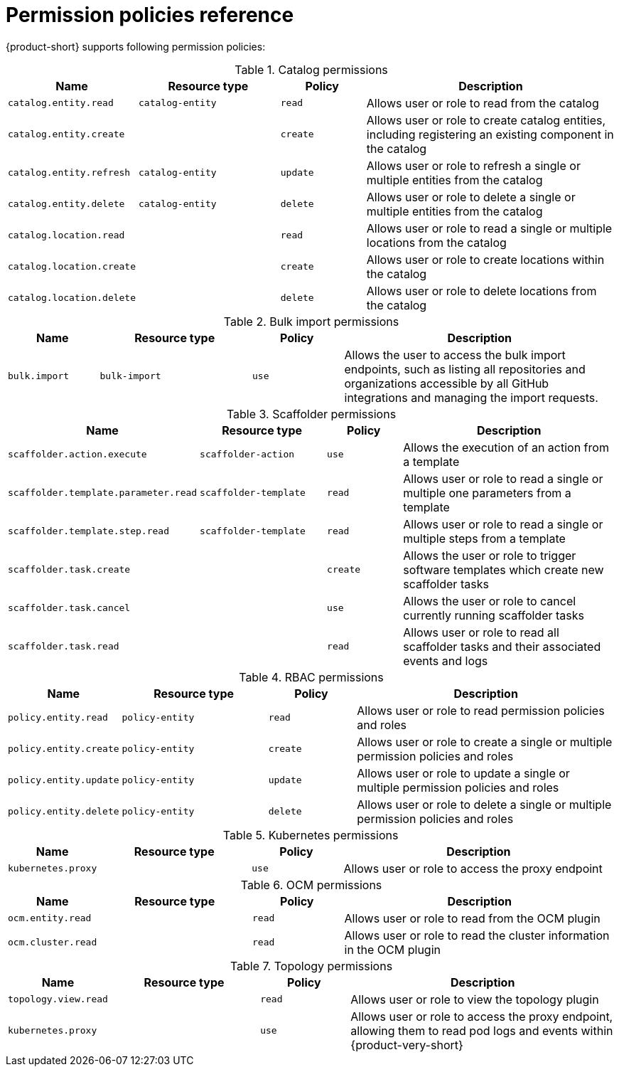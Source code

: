 [id='ref-rbac-permission-policies_{context}']
= Permission policies reference

{product-short} supports following permission policies:

.Catalog permissions
[cols="15%,25%,15%,45%", frame="all", options="header"]
|===
|Name
|Resource type
|Policy
|Description

|`catalog.entity.read`
|`catalog-entity`
|`read`
|Allows user or role to read from the catalog

|`catalog.entity.create`
|
|`create`
|Allows user or role to create catalog entities, including registering an existing component in the catalog

|`catalog.entity.refresh`
|`catalog-entity`
|`update`
|Allows user or role to refresh a single or multiple entities from the catalog

|`catalog.entity.delete`
|`catalog-entity`
|`delete`
|Allows user or role to delete a single or multiple entities from the catalog

|`catalog.location.read`
|
|`read`
|Allows user or role to read a single or multiple locations from the catalog

|`catalog.location.create`
|
|`create`
|Allows user or role to create locations within the catalog

|`catalog.location.delete`
|
|`delete`
|Allows user or role to delete locations from the catalog
|===

.Bulk import permissions
[cols="15%,25%,15%,45%", frame="all", options="header"]
|===
|Name
|Resource type
|Policy
|Description

|`bulk.import`
|`bulk-import`
|`use`
|Allows the user to access the bulk import endpoints, such as listing all repositories and organizations accessible by all GitHub integrations and managing the import requests.

|===

.Scaffolder permissions
[cols="15%,25%,15%,45%", frame="all", options="header"]
|===
|Name
|Resource type
|Policy
|Description

|`scaffolder.action.execute`
|`scaffolder-action`
|`use`
|Allows the execution of an action from a template

|`scaffolder.template.parameter.read`
|`scaffolder-template`
|`read`
|Allows user or role to read a single or multiple one parameters from a template

|`scaffolder.template.step.read`
|`scaffolder-template`
|`read`
|Allows user or role to read a single or multiple steps from a template

|`scaffolder.task.create`
|
|`create`
|Allows the user or role to trigger software templates which create new scaffolder tasks

|`scaffolder.task.cancel`
|
|`use`
|Allows the user or role to cancel currently running scaffolder tasks

|`scaffolder.task.read`
|
|`read`
|Allows user or role to read all scaffolder tasks and their associated events and logs
|===

.RBAC permissions
[cols="15%,25%,15%,45%", frame="all", options="header"]
|===
|Name
|Resource type
|Policy
|Description

|`policy.entity.read`
|`policy-entity`
|`read`
|Allows user or role to read permission policies and roles

|`policy.entity.create`
|`policy-entity`
|`create`
|Allows user or role to create a single or multiple permission policies and roles

|`policy.entity.update`
|`policy-entity`
|`update`
|Allows user or role to update a single or multiple permission policies and roles

|`policy.entity.delete`
|`policy-entity`
|`delete`
|Allows user or role to delete a single or multiple permission policies and roles
|===

.Kubernetes permissions
[cols="15%,25%,15%,45%", frame="all", options="header"]
|===
|Name
|Resource type
|Policy
|Description

|`kubernetes.proxy`
|
|`use`
|Allows user or role to access the proxy endpoint
|===

.OCM permissions
[cols="15%,25%,15%,45%", frame="all", options="header"]
|===
|Name
|Resource type
|Policy
|Description

|`ocm.entity.read`
|
|`read`
|Allows user or role to read from the OCM plugin

|`ocm.cluster.read`
|
|`read`
|Allows user or role to read the cluster information in the OCM plugin
|===

.Topology permissions
[cols="15%,25%,15%,45%", frame="all", options="header"]
|===
|Name
|Resource type
|Policy
|Description

|`topology.view.read`
|
|`read`
|Allows user or role to view the topology plugin

|`kubernetes.proxy`
|
|`use`
|Allows user or role to access the proxy endpoint, allowing them to read pod logs and events within {product-very-short}
|===
